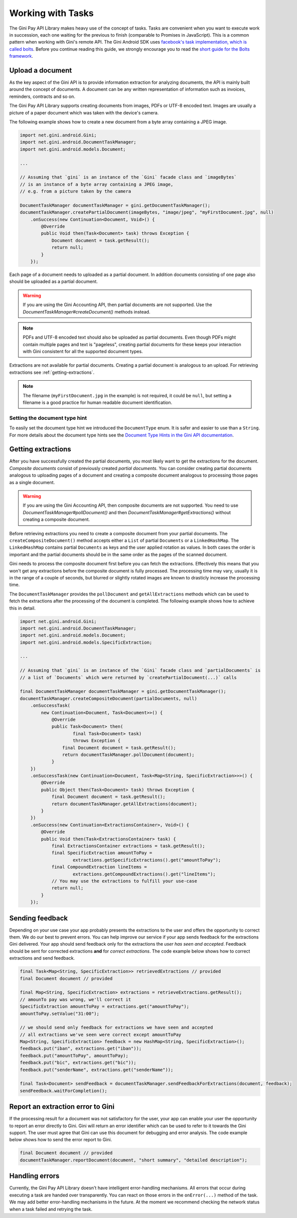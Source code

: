 .. _guide-common-tasks

==================
Working with Tasks
==================

The Gini Pay API Library makes heavy use of the concept of tasks. Tasks are convenient when you want to
execute work in succession, each one waiting for the previous to finish (comparable to
Promises in JavaScript). This is a common pattern when working with Gini's remote API. The Gini
Android SDK uses `facebook's task implementation, which is called bolts
<https://github.com/BoltsFramework/Bolts-Android>`_. Before you continue reading this guide, we
strongly encourage you to read the `short guide for the Bolts framework
<https://github.com/BoltsFramework/Bolts-Android/blob/master/Readme.md#tasks>`_.

Upload a document
=================

As the key aspect of the Gini API is to provide information extraction for analyzing documents, the
API is mainly built around the concept of documents. A document can be any written representation of
information such as invoices, reminders, contracts and so on.

The Gini Pay API Library supports creating documents from images, PDFs or UTF-8 encoded text. Images are
usually a picture of a paper document which was taken with the device's camera.

The following example shows how to create a new document from a byte array containing a JPEG image.

.. code-block:: java

    import net.gini.android.Gini;
    import net.gini.android.DocumentTaskManager;
    import net.gini.android.models.Document;
    
    ...
    
    // Assuming that `gini` is an instance of the `Gini` facade class and `imageBytes`
    // is an instance of a byte array containing a JPEG image, 
    // e.g. from a picture taken by the camera
    
    DocumentTaskManager documentTaskManager = gini.getDocumentTaskManager();
    documentTaskManager.createPartialDocument(imageBytes, "image/jpeg", "myFirstDocument.jpg", null)
        .onSuccess(new Continuation<Document, Void>() {
            @Override
            public Void then(Task<Document> task) throws Exception {
                Document document = task.getResult();
                return null;
            }
        });

Each page of a document needs to uploaded as a partial document. In addition documents consisting of
one page also should be uploaded as a partial document.

.. warning::

    If you are using the Gini Accounting API, then partial documents are not supported. Use the
    `DocumentTaskManager#createDocument()` methods instead.

.. note::

    PDFs and UTF-8 encoded text should also be uploaded as partial documents. Even though PDFs might
    contain multiple pages and text is "pageless", creating partial documents for these keeps your
    interaction with Gini consistent for all the supported document types.

Extractions are not available for partial documents. Creating a partial document is analogous to an
upload. For retrieving extractions see :ref:`getting-extractions`.

.. note::
    
    The filename (``myFirstDocument.jpg`` in the example) is not required, it could be ``null``, but
    setting a filename is a good practice for human readable document identification.

Setting the document type hint
------------------------------

To easily set the document type hint we introduced the ``DocumentType`` enum. It is safer and easier
to use than a ``String``. For more details about the document type hints see the `Document Type
Hints in the Gini API documentation
<http://developer.gini.net/gini-api/html/documents.html#document-type-hints>`_.

.. _getting-extractions:

Getting extractions
===================

After you have successfully created the partial documents, you most likely want to get the
extractions for the document. *Composite documents* consist of
previously created *partial documents*. You can consider creating partial documents analogous to
uploading pages of a document and creating a composite document analogous to processing those pages
as a single document.

.. warning::

    If you are using the Gini Accounting API, then composite documents are not supported. You need to
    use `DocumentTaskManager#pollDocument()` and then `DocumentTaskManager#getExtractions()` without
    creating a composite document.

Before retrieving extractions you need to create a composite document from your partial documents.
The ``createCompositeDocument()`` method accepts either a ``List`` of partial ``Documents`` or a
``LinkedHashMap``. The ``LinkedHashMap`` contains partial ``Documents`` as keys and the user applied
rotation as values. In both cases the order is important and the partial documents should be in the
same order as the pages of the scanned document.

Gini needs to process the composite document first before you can fetch the extractions. Effectively
this means that you won't get any extractions before the composite document is fully processed. The
processing time may vary, usually it is in the range of a couple of seconds, but blurred or slightly
rotated images are known to drasticly increase the processing time. 

The ``DocumentTaskManager`` provides the ``pollDocument`` and ``getAllExtractions`` methods which can be
used to fetch the extractions after the processing of the document is completed. The following
example shows how to achieve this in detail.

.. code-block:: java

        import net.gini.android.Gini;
        import net.gini.android.DocumentTaskManager;
        import net.gini.android.models.Document;
        import net.gini.android.models.SpecificExtraction;
        
        ...
        
        // Assuming that `gini` is an instance of the `Gini` facade class and `partialDocuments` is
        // a list of `Documents` which were returned by `createPartialDocument(...)` calls

        final DocumentTaskManager documentTaskManager = gini.getDocumentTaskManager();
        documentTaskManager.createCompositeDocument(partialDocuments, null)
            .onSuccessTask(
                new Continuation<Document, Task<Document>>() {
                    @Override
                    public Task<Document> then(
                            final Task<Document> task)
                            throws Exception {
                        final Document document = task.getResult();
                        return documentTaskManager.pollDocument(document);
                    }
            })
            .onSuccessTask(new Continuation<Document, Task<Map<String, SpecificExtraction>>>() {
                @Override
                public Object then(Task<Document> task) throws Exception {
                    final Document document = task.getResult();
                    return documentTaskManager.getAllExtractions(document);
                }
            })
            .onSuccess(new Continuation<ExtractionsContainer>, Void>() {
                @Override
                public Void then(Task<ExtractionsContainer> task) {
                    final ExtractionsContainer extractions = task.getResult();
                    final SpecificExtraction amountToPay =
                            extractions.getSpecificExtractions().get("amountToPay");
                    final CompoundExtraction lineItems =
                            extractions.getCompoundExtractions().get("lineItems");
                    // You may use the extractions to fulfill your use-case
                    return null;
                }
            });

Sending feedback
================

Depending on your use case your app probably presents the extractions to the user and offers the
opportunity to correct them. We do our best to prevent errors. You can help improve our service if
your app sends feedback for the extractions Gini delivered. Your app should send feedback only for
the extractions the *user has seen and accepted*. Feedback should be sent for corrected extractions
**and** for *correct extractions*. The code example below shows how to correct extractions and send
feedback.

.. code-block:: java

        final Task<Map<String, SpecificExtraction>> retrievedExtractions // provided
        final Document document // provided

        final Map<String, SpecificExtraction> extractions = retrieveExtractions.getResult();
        // amounTo pay was wrong, we'll correct it
        SpecificExtraction amountToPay = extractions.get("amountToPay");
        amountToPay.setValue("31:00");
        
        // we should send only feedback for extractions we have seen and accepted
        // all extractions we've seen were correct except amountToPay
        Map<String, SpecificExtraction> feedback = new HashMap<String, SpecificExtraction>();
        feedback.put("iban", extractions.get("iban"));
        feedback.put("amountToPay", amountToPay);
        feedback.put("bic", extractions.get("bic"));
        feedback.put("senderName", extractions.get("senderName"));

        final Task<Document> sendFeedback = documentTaskManager.sendFeedbackForExtractions(document, feedback);
        sendFeedback.waitForCompletion();

Report an extraction error to Gini
==================================

If the processing result for a document was not satisfactory for the user, your app can enable your
user the opportunity to report an error directly to Gini. Gini will return an error identifier which
can be used to refer to it towards the Gini support. The user must agree that Gini can use this
document for debugging and error analysis. The code example below shows how to send the error report
to Gini.

.. code-block:: java

        final Document document // provided
        documentTaskManager.reportDocument(document, "short summary", "detailed description");

Handling errors
===================

Currently, the Gini Pay API Library doesn't have intelligent error-handling mechanisms. All errors that
occur during executing a task are handed over transparently. You can react on those errors in the
``onError(...)`` method of the task. We may add better error-handling mechanisms in the future. At
the moment we recommend checking the network status when a task failed and retrying the task.
